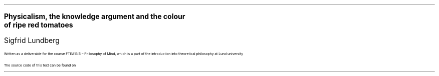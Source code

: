 .LD
.ps 18
.vs 24
\fBPhysicalism, the knowledge argument and the colour
of ripe red tomatoes
.DE
.LD
.ps 18
.vs 24
Sigfrid Lundberg
.DE
.LD
.pdfhref W -D  mailto:sigfrid@sigfrid-lundberg.se sigfrid@sigfrid-lundberg.se
.pdfhref W -D  https://sigfrid-lundberg.se https://sigfrid-lundberg.se
.DE
.LP
Written as a deliverable for the course FTEA13:5 – Philosophy of Mind, which is a part of the introduction into theoretical philosophy at Lund university
.br
.pdfhref W -D  https://www.fil.lu.se/kurs/FTEA13/ (see https://www.fil.lu.se/kurs/FTEA13/)
.LP
The source code of this text can be found on
.pdfhref W -D https://github.com/siglun/term-paper-spring-2024 https://github.com/siglun/term-paper-spring-2024
